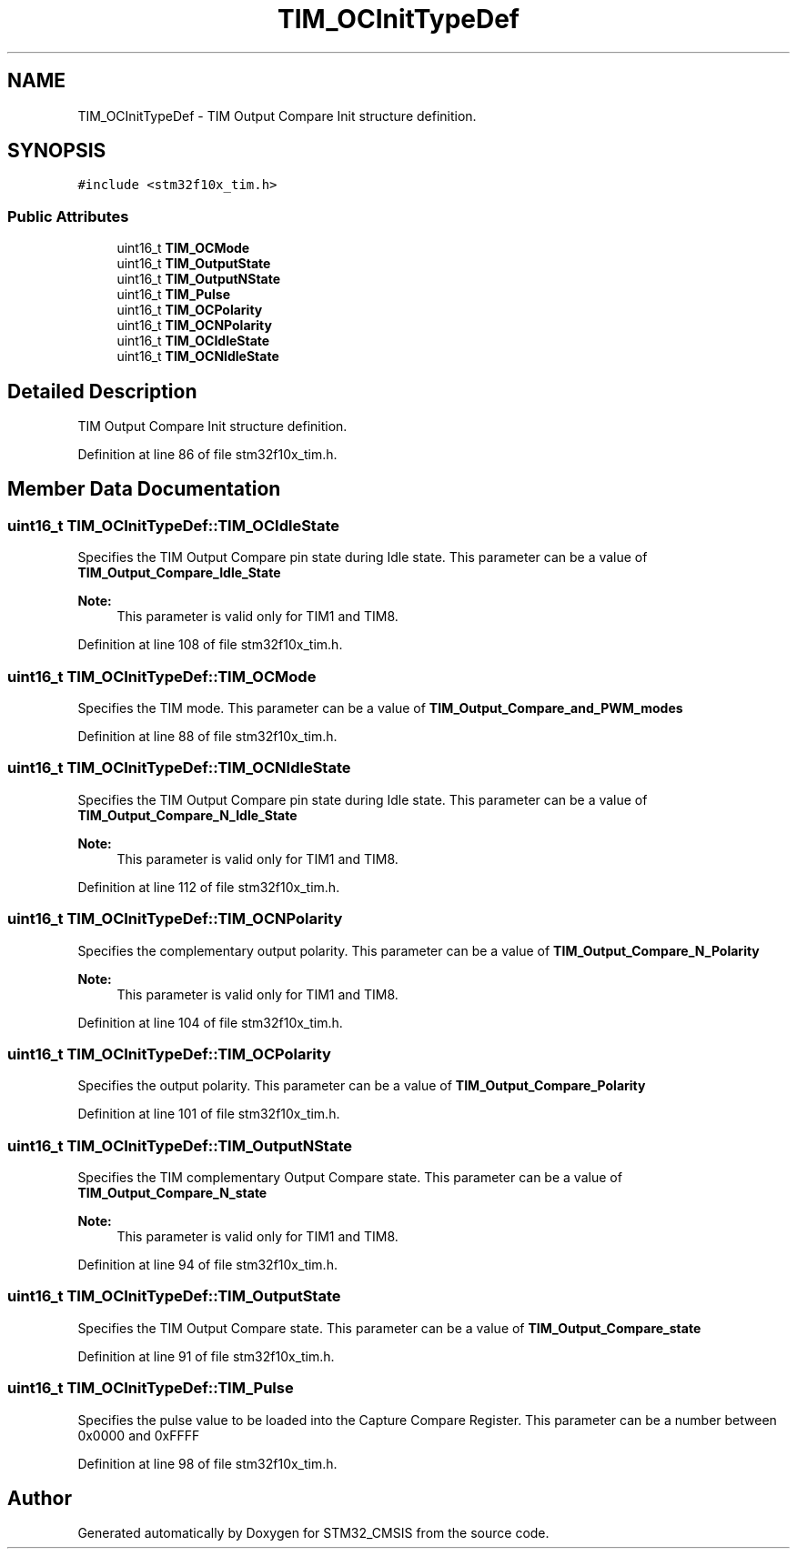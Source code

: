 .TH "TIM_OCInitTypeDef" 3 "Sun Apr 16 2017" "STM32_CMSIS" \" -*- nroff -*-
.ad l
.nh
.SH NAME
TIM_OCInitTypeDef \- TIM Output Compare Init structure definition\&.  

.SH SYNOPSIS
.br
.PP
.PP
\fC#include <stm32f10x_tim\&.h>\fP
.SS "Public Attributes"

.in +1c
.ti -1c
.RI "uint16_t \fBTIM_OCMode\fP"
.br
.ti -1c
.RI "uint16_t \fBTIM_OutputState\fP"
.br
.ti -1c
.RI "uint16_t \fBTIM_OutputNState\fP"
.br
.ti -1c
.RI "uint16_t \fBTIM_Pulse\fP"
.br
.ti -1c
.RI "uint16_t \fBTIM_OCPolarity\fP"
.br
.ti -1c
.RI "uint16_t \fBTIM_OCNPolarity\fP"
.br
.ti -1c
.RI "uint16_t \fBTIM_OCIdleState\fP"
.br
.ti -1c
.RI "uint16_t \fBTIM_OCNIdleState\fP"
.br
.in -1c
.SH "Detailed Description"
.PP 
TIM Output Compare Init structure definition\&. 
.PP
Definition at line 86 of file stm32f10x_tim\&.h\&.
.SH "Member Data Documentation"
.PP 
.SS "uint16_t TIM_OCInitTypeDef::TIM_OCIdleState"
Specifies the TIM Output Compare pin state during Idle state\&. This parameter can be a value of \fBTIM_Output_Compare_Idle_State\fP 
.PP
\fBNote:\fP
.RS 4
This parameter is valid only for TIM1 and TIM8\&. 
.RE
.PP

.PP
Definition at line 108 of file stm32f10x_tim\&.h\&.
.SS "uint16_t TIM_OCInitTypeDef::TIM_OCMode"
Specifies the TIM mode\&. This parameter can be a value of \fBTIM_Output_Compare_and_PWM_modes\fP 
.PP
Definition at line 88 of file stm32f10x_tim\&.h\&.
.SS "uint16_t TIM_OCInitTypeDef::TIM_OCNIdleState"
Specifies the TIM Output Compare pin state during Idle state\&. This parameter can be a value of \fBTIM_Output_Compare_N_Idle_State\fP 
.PP
\fBNote:\fP
.RS 4
This parameter is valid only for TIM1 and TIM8\&. 
.RE
.PP

.PP
Definition at line 112 of file stm32f10x_tim\&.h\&.
.SS "uint16_t TIM_OCInitTypeDef::TIM_OCNPolarity"
Specifies the complementary output polarity\&. This parameter can be a value of \fBTIM_Output_Compare_N_Polarity\fP 
.PP
\fBNote:\fP
.RS 4
This parameter is valid only for TIM1 and TIM8\&. 
.RE
.PP

.PP
Definition at line 104 of file stm32f10x_tim\&.h\&.
.SS "uint16_t TIM_OCInitTypeDef::TIM_OCPolarity"
Specifies the output polarity\&. This parameter can be a value of \fBTIM_Output_Compare_Polarity\fP 
.PP
Definition at line 101 of file stm32f10x_tim\&.h\&.
.SS "uint16_t TIM_OCInitTypeDef::TIM_OutputNState"
Specifies the TIM complementary Output Compare state\&. This parameter can be a value of \fBTIM_Output_Compare_N_state\fP 
.PP
\fBNote:\fP
.RS 4
This parameter is valid only for TIM1 and TIM8\&. 
.RE
.PP

.PP
Definition at line 94 of file stm32f10x_tim\&.h\&.
.SS "uint16_t TIM_OCInitTypeDef::TIM_OutputState"
Specifies the TIM Output Compare state\&. This parameter can be a value of \fBTIM_Output_Compare_state\fP 
.PP
Definition at line 91 of file stm32f10x_tim\&.h\&.
.SS "uint16_t TIM_OCInitTypeDef::TIM_Pulse"
Specifies the pulse value to be loaded into the Capture Compare Register\&. This parameter can be a number between 0x0000 and 0xFFFF 
.PP
Definition at line 98 of file stm32f10x_tim\&.h\&.

.SH "Author"
.PP 
Generated automatically by Doxygen for STM32_CMSIS from the source code\&.
